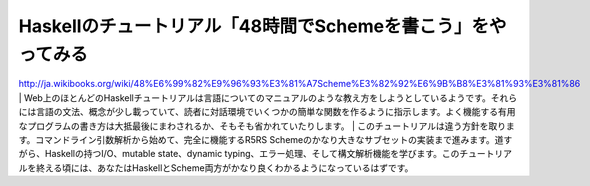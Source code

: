 Haskellのチュートリアル「48時間でSchemeを書こう」をやってみる
=============================================================

http://ja.wikibooks.org/wiki/48%E6%99%82%E9%96%93%E3%81%A7Scheme%E3%82%92%E6%9B%B8%E3%81%93%E3%81%86
| Web上のほとんどのHaskellチュートリアルは言語についてのマニュアルのような教え方をしようとしているようです。それらには言語の文法、概念が少し載っていて、読者に対話環境でいくつかの簡単な関数を作るように指示します。よく機能する有用なプログラムの書き方は大抵最後にまわされるか、そもそも省かれていたりします。
| このチュートリアルは違う方針を取ります。コマンドライン引数解析から始めて、完全に機能するR5RS Schemeのかなり大きなサブセットの実装まで進みます。道すがら、Haskellの持つI/O、mutable state、dynamic typing、エラー処理、そして構文解析機能を学びます。このチュートリアルを終える頃には、あなたはHaskellとScheme両方がかなり良くわかるようになっているはずです。
